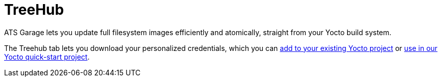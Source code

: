 = TreeHub
:page-layout: page
:page-categories: [feat]
:page-date: 2017-01-17 14:00:01

ATS Garage lets you update full filesystem images efficiently and atomically, straight from your Yocto build system.

The Treehub tab lets you download your personalized credentials, which you can link:../start-yocto/adding-ostree-updates-to-your-existing-yocto-project.html[add to your existing Yocto project] or link:../start-yocto/your-first-ostreeenabled-yocto-project.html[use in our Yocto quick-start project].



